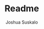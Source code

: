 #+TITLE: Readme
#+AUTHOR: Joshua Suskalo
#+EMAIL: joshua@suskalo.org
#+LANGUAGE: en
#+STARTUP: inlineimages nofold
